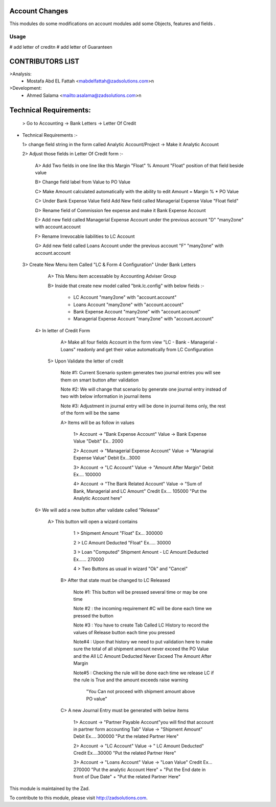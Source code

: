 .. image:: https://img.shields.io/badge/licence-LGPL--3-blue.svg
    :alt: License: LGPL-3

===============
Account Changes
===============

This modules do some modifications on account modules add some Objects, features and fields .


Usage
=====

# add letter of credit\n
# add letter of Guarantee\n

=================
CONTRIBUTORS LIST
=================
>Analysis:
    - Mostafa Abd EL Fattah <mabdelfattah@zadsolutions.com>\n

>Development:
    - Ahmed Salama <mailto:asalama@zadsolutions.com>\n

=====================
Technical Requirements:
=====================
  > Go to Accounting -> Bank Letters -> Letter Of Credit

- Technical Requirements :-

  1> change field string in the form called Analytic Account/Project -> Make it Analytic Account

  2> Adjust those fields in Letter Of Credit form :-

     A> Add Two fields in one line like this     Margin "Float" % Amount "Float" position of that field beside value

     B> Change field label from Value to PO Value

     C> Make Amount calculated automatically with the ability to edit Amount = Margin % * PO Value

     C> Under Bank Expense Value field Add New field called Managerial Expense Value "Float field"

     D> Rename field of Commission fee expense and make it Bank Expense Account

     E> Add new field called Managerial Expense Account under the previous account "D" "many2one" with account.account

     F> Rename Irrevocable liabilities to LC Account

     G> Add new field called Loans Account under the previous account "F" "many2one" with account.account

  3> Create New Menu item Called "LC & Form 4 Configuration" Under Bank Letters

        A> This Menu item accessable by Accounting Adviser Group

        B> Inside that create new model called "bnk.lc.config" with below fields :-

             - LC Account "many2one" with "account.account"

             - Loans Account "many2one" with "account.account"

             - Bank Expense Account "many2one" with "account.account"

             - Managerial Expense Account "many2one" with "account.account"

   4> In letter of Credit Form

        A> Make all four fields Account in the form view "LC - Bank - Managerial - Loans" readonly and get their value automatically from                 LC Configuration

    5> Upon Validate the letter of credit

         Note #1: Current Scenario system generates two journal entries you will see them on smart button after validation

         Note #2: We will change that scenario by generate one journal entry instead of two with below information in journal items

         Note #3: Adjustment in journal entry will be done in journal items only, the rest of the form will be the same

         A> Items will be as follow in values

              1> Account -> "Bank Expense Account"  Value -> Bank Expense Value   "Debit"          Ex.. 2000

              2> Account -> "Managerial Expense Account" Value -> "Managrial Expense Value" Debit    Ex...3000

              3> Account -> "LC Account" Value -> "Amount After Margin" Debit    Ex.... 100000

              4> Account -> "The Bank Related Account"  Value -> "Sum of Bank, Managerial and LC Amount"   Credit     Ex.... 105000   "Put                                         the Analytic Account here"

   6> We will add a new button after validate called "Release"

        A> This button will open a wizard contains

             1 > Shipment Amount "Float"    Ex... 300000

             2 > LC Amount Deducted "Float"     Ex..... 30000

             3 > Loan "Computed" Shipment Amount - LC Amount Deducted   Ex...... 270000

             4 > Two Buttons as usual in wizard "Ok" and "Cancel"

         B> After that state must be changed to LC Released

          Note #1: This button will be pressed several time or may be one time

          Note #2 : the incoming requirement #C will be done each time we pressed the button

          Note #3 : You have to create Tab Called LC History to record the values of Release button each time you pressed

          Note#4 : Upon that history we need to put validation here to make sure the total of all shipment amount never exceed the PO                                 Value and the All LC Amount Deducted Never Exceed The Amount After Margin

          Note#5 : Checking the rule will be done each time we release LC if the rule is True and the amount exceeds raise warning

                         "You Can not proceed with shipment amount above PO value"

         C> A new Journal Entry must be generated with below items

               1> Account -> "Partner Payable Account"you will find that account in partner form accounting Tab"  Value -> "Shipment                                 Amount"     Debit    Ex.... 300000     "Put the related Partner Here"

               2> Account -> "LC Account" Value -> " LC Amount Deducted"  Credit      Ex....30000   "Put the related Partner Here"

               3> Account -> "Loans Account"  Value -> "Loan Value"    Credit     Ex... 270000   "Put the analytic Account Here" + "Put the End date                        in front of Due Date"    + "Put the related Partner Here"

This module is maintained by the Zad.


To contribute to this module, please visit http://zadsolutions.com.
